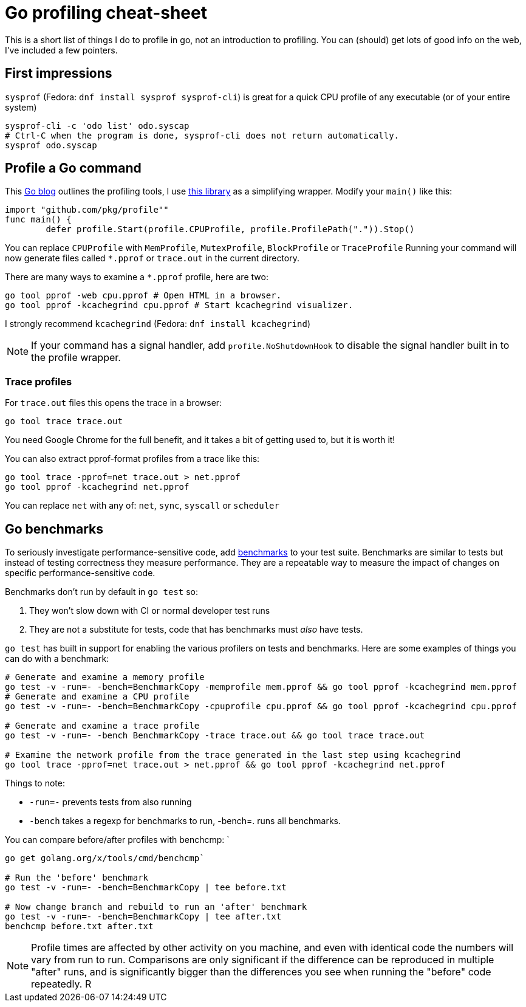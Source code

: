 = Go profiling cheat-sheet

This is a short list of things I do to profile in go, not an introduction to profiling.
You can (should) get lots of good info on the web, I've included a few pointers.

== First impressions

`sysprof` (Fedora: `dnf install sysprof sysprof-cli`) is great for a quick CPU profile of any executable (or of your entire system)

....
sysprof-cli -c 'odo list' odo.syscap
# Ctrl-C when the program is done, sysprof-cli does not return automatically.
sysprof odo.syscap
....

== Profile a Go command

This https://blog.golang.org/profiling-go-programs[Go blog] outlines the profiling tools, I use https://godoc.org/github.com/pkg/profile[this library] as a simplifying wrapper. Modify your `main()` like this:

[source,options=nowrap]
----
import "github.com/pkg/profile""
func main() {
     	defer profile.Start(profile.CPUProfile, profile.ProfilePath(".")).Stop()
----

You can replace `CPUProfile` with `MemProfile`, `MutexProfile`, `BlockProfile` or `TraceProfile`
Running your command will now generate files called `*.pprof` or `trace.out` in the current directory.

There are many ways to examine a `*.pprof` profile, here are two:
....
go tool pprof -web cpu.pprof # Open HTML in a browser.
go tool pprof -kcachegrind cpu.pprof # Start kcachegrind visualizer.
....
I strongly recommend `kcachegrind` (Fedora: `dnf install kcachegrind`)

NOTE: If your command has a signal handler, add `profile.NoShutdownHook` to
disable the signal handler built in to the profile wrapper.

=== Trace profiles

For `trace.out` files this opens the trace in a browser:
....
go tool trace trace.out
....
You need Google Chrome for the full benefit, and it takes a bit of
getting used to, but it is worth it!

You can also extract pprof-format profiles from a trace like this:

....
go tool trace -pprof=net trace.out > net.pprof
go tool pprof -kcachegrind net.pprof
....

You can replace `net` with any of: `net`, `sync`, `syscall` or `scheduler`

== Go benchmarks

To seriously investigate performance-sensitive code, add https://dave.cheney.net/2013/06/30/how-to-write-benchmarks-in-go:[benchmarks] to your test suite. Benchmarks are similar to tests but instead of testing correctness they measure performance. They are a repeatable way to measure the impact of changes on specific performance-sensitive code.


Benchmarks don't run by default in `go test` so:

1. They won't slow down with CI or normal developer test runs
2. They are not a substitute for tests, code that has benchmarks must _also_ have tests.


`go test` has built in support for enabling the various profilers on tests and benchmarks. Here are some examples of things you can do with a benchmark:

....
# Generate and examine a memory profile
go test -v -run=- -bench=BenchmarkCopy -memprofile mem.pprof && go tool pprof -kcachegrind mem.pprof
# Generate and examine a CPU profile
go test -v -run=- -bench=BenchmarkCopy -cpuprofile cpu.pprof && go tool pprof -kcachegrind cpu.pprof

# Generate and examine a trace profile
go test -v -run=- -bench BenchmarkCopy -trace trace.out && go tool trace trace.out

# Examine the network profile from the trace generated in the last step using kcachegrind
go tool trace -pprof=net trace.out > net.pprof && go tool pprof -kcachegrind net.pprof
....

Things to note:

* `-run=-` prevents tests from also running
* `-bench` takes a regexp for benchmarks to run, -bench=. runs all benchmarks.

You can compare before/after profiles with benchcmp: `
....
go get golang.org/x/tools/cmd/benchcmp`

# Run the 'before' benchmark
go test -v -run=- -bench=BenchmarkCopy | tee before.txt

# Now change branch and rebuild to run an 'after' benchmark
go test -v -run=- -bench=BenchmarkCopy | tee after.txt
benchcmp before.txt after.txt
....

NOTE:  Profile times are affected by other activity on you machine, and even with identical code the numbers will vary from run to run. Comparisons are only significant if the difference can be reproduced in multiple "after" runs, and is significantly bigger than the differences you see when running the "before" code repeatedly.
R
